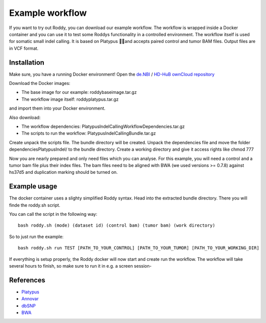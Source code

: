 Example workflow
=================

If you want to try out Roddy, you can download our example workflow. The
workflow is wrapped inside a Docker container and you can use it to test
some Roddys functionality in a controlled environment. The workflow
itself is used for somatic small indel calling. It is based on Platypus
and accepts paired control and tumor BAM files. Output files are in
VCF format.

Installation
------------

Make sure, you have a running Docker environment! Open the `de.NBI`_ /
`HD-HuB`_ `ownCloud repository`_

Download the Docker images:

* The base image for our example: roddybaseimage.tar.gz
* The workflow image itself: roddyplatypus.tar.gz

and import them into your Docker environment.

Also download:

* The workflow dependencies: PlatypusIndelCallingWorkflowDependencies.tar.gz

* The scripts to run the workflow: PlatypusIndelCallingBundle.tar.gz

Create unpack the scripts file. The bundle directory will be created.
Unpack the dependencies file and move the folder
dependenciesPlatypusIndel/ to the bundle directory. Create a working
directory and give it access rights like chmod 777

Now you are nearly prepared and only need files which you can analyse.
For this example, you will need a control and a tumor bam file plus
their index files. The bam files need to be aligned with BWA (we used
versions >= 0.7.8) against hs37d5 and duplication marking should be
turned on.

Example usage
-------------

The docker container uses a slighty simplified Roddy syntax. Head into
the extracted bundle directory. There you will finde the roddy.sh
script.

You can call the script in the following way:

::

    bash roddy.sh (mode) (dataset id) (control bam) (tumor bam) (work directory)

So to just run the example:

::

    bash roddy.sh run TEST [PATH_TO_YOUR_CONTROL] [PATH_TO_YOUR_TUMOR] [PATH_TO_YOUR_WORKING_DIR]

If everything is setup properly, the Roddy docker will now start and
create run the workflow. The workflow will take several hours to finish,
so make sure to run it in e.g. a screen session-

References
----------

-  `Platypus`_
-  `Annovar`_
-  `dbSNP`_
-  `BWA`_

.. _de.NBI: https://www.denbi.de
.. _HD-HuB: https://www.hd-hub.de
.. _ownCloud repository: https://owncloud.hd-hub.de/index.php/s/3OSHDIY1STzX6Lu
.. _Platypus: http://www.well.ox.ac.uk/platypus
.. _Annovar: http://annovar.openbioinformatics.org/en/latest/user-guide/download/
.. _dbSNP: https://www.ncbi.nlm.nih.gov/SNP/
.. _BWA: http://bio-bwa.sourceforge.net